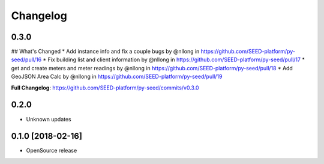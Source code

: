 Changelog
=========

0.3.0
-----

## What's Changed
* Add instance info and fix a couple bugs by @nllong in https://github.com/SEED-platform/py-seed/pull/16
* Fix building list and client information by @nllong in https://github.com/SEED-platform/py-seed/pull/17
* get and create meters and meter readings by @nllong in https://github.com/SEED-platform/py-seed/pull/18
* Add GeoJSON Area Calc by @nllong in https://github.com/SEED-platform/py-seed/pull/19

**Full Changelog**: https://github.com/SEED-platform/py-seed/commits/v0.3.0

0.2.0
-----
* Unknown updates

0.1.0 [2018-02-16]
------------------
* OpenSource release
